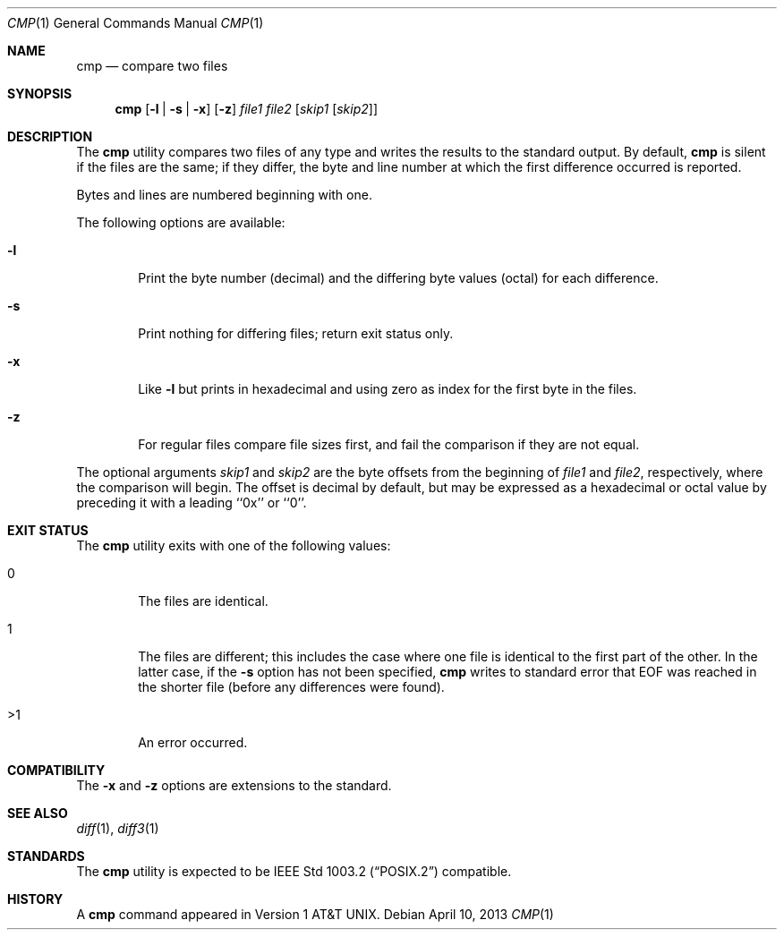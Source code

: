 .\" Copyright (c) 1987, 1990, 1993
.\"	The Regents of the University of California.  All rights reserved.
.\"
.\" This code is derived from software contributed to Berkeley by
.\" the Institute of Electrical and Electronics Engineers, Inc.
.\"
.\" Redistribution and use in source and binary forms, with or without
.\" modification, are permitted provided that the following conditions
.\" are met:
.\" 1. Redistributions of source code must retain the above copyright
.\"    notice, this list of conditions and the following disclaimer.
.\" 2. Redistributions in binary form must reproduce the above copyright
.\"    notice, this list of conditions and the following disclaimer in the
.\"    documentation and/or other materials provided with the distribution.
.\" 3. All advertising materials mentioning features or use of this software
.\"    must display the following acknowledgement:
.\"	This product includes software developed by the University of
.\"	California, Berkeley and its contributors.
.\" 4. Neither the name of the University nor the names of its contributors
.\"    may be used to endorse or promote products derived from this software
.\"    without specific prior written permission.
.\"
.\" THIS SOFTWARE IS PROVIDED BY THE REGENTS AND CONTRIBUTORS ``AS IS'' AND
.\" ANY EXPRESS OR IMPLIED WARRANTIES, INCLUDING, BUT NOT LIMITED TO, THE
.\" IMPLIED WARRANTIES OF MERCHANTABILITY AND FITNESS FOR A PARTICULAR PURPOSE
.\" ARE DISCLAIMED.  IN NO EVENT SHALL THE REGENTS OR CONTRIBUTORS BE LIABLE
.\" FOR ANY DIRECT, INDIRECT, INCIDENTAL, SPECIAL, EXEMPLARY, OR CONSEQUENTIAL
.\" DAMAGES (INCLUDING, BUT NOT LIMITED TO, PROCUREMENT OF SUBSTITUTE GOODS
.\" OR SERVICES; LOSS OF USE, DATA, OR PROFITS; OR BUSINESS INTERRUPTION)
.\" HOWEVER CAUSED AND ON ANY THEORY OF LIABILITY, WHETHER IN CONTRACT, STRICT
.\" LIABILITY, OR TORT (INCLUDING NEGLIGENCE OR OTHERWISE) ARISING IN ANY WAY
.\" OUT OF THE USE OF THIS SOFTWARE, EVEN IF ADVISED OF THE POSSIBILITY OF
.\" SUCH DAMAGE.
.\"
.\"     @(#)cmp.1	8.1 (Berkeley) 6/6/93
.\" $FreeBSD: src/usr.bin/cmp/cmp.1,v 1.7.2.5 2003/02/24 22:37:41 trhodes Exp $
.\"
.Dd April 10, 2013
.Dt CMP 1
.Os
.Sh NAME
.Nm cmp
.Nd compare two files
.Sh SYNOPSIS
.Nm
.Op Fl l | Fl s | Fl x
.Op Fl z
.Ar file1 file2
.Op Ar skip1 Op Ar skip2
.Sh DESCRIPTION
The
.Nm
utility compares two files of any type and writes the results
to the standard output.
By default,
.Nm
is silent if the files are the same; if they differ, the byte
and line number at which the first difference occurred is reported.
.Pp
Bytes and lines are numbered beginning with one.
.Pp
The following options are available:
.Bl -tag -width flag
.It Fl l
Print the byte number (decimal) and the differing
byte values (octal) for each difference.
.It Fl s
Print nothing for differing files; return exit
status only.
.It Fl x
Like
.Fl l
but prints in hexadecimal and using zero as index
for the first byte in the files.
.It Fl z
For regular files compare file sizes first, and fail the comparison if they
are not equal.
.El
.Pp
The optional arguments
.Ar skip1
and
.Ar skip2
are the byte offsets from the beginning of
.Ar file1
and
.Ar file2 ,
respectively, where the comparison will begin.
The offset is decimal by default, but may be expressed as a hexadecimal
or octal value by preceding it with a leading ``0x'' or ``0''.
.Sh EXIT STATUS
The
.Nm
utility exits with one of the following values:
.Bl -tag -width 4n
.It 0
The files are identical.
.It 1
The files are different; this includes the case
where one file is identical to the first part of
the other.
In the latter case, if the
.Fl s
option has not been specified,
.Nm
writes to standard error that EOF was reached in the shorter
file (before any differences were found).
.It >1
An error occurred.
.El
.Sh COMPATIBILITY
The
.Fl x
and
.Fl z
options are extensions to the standard.
.Sh SEE ALSO
.Xr diff 1 ,
.Xr diff3 1
.Sh STANDARDS
The
.Nm
utility is expected to be
.St -p1003.2
compatible.
.Sh HISTORY
A
.Nm
command appeared in
.At v1 .
